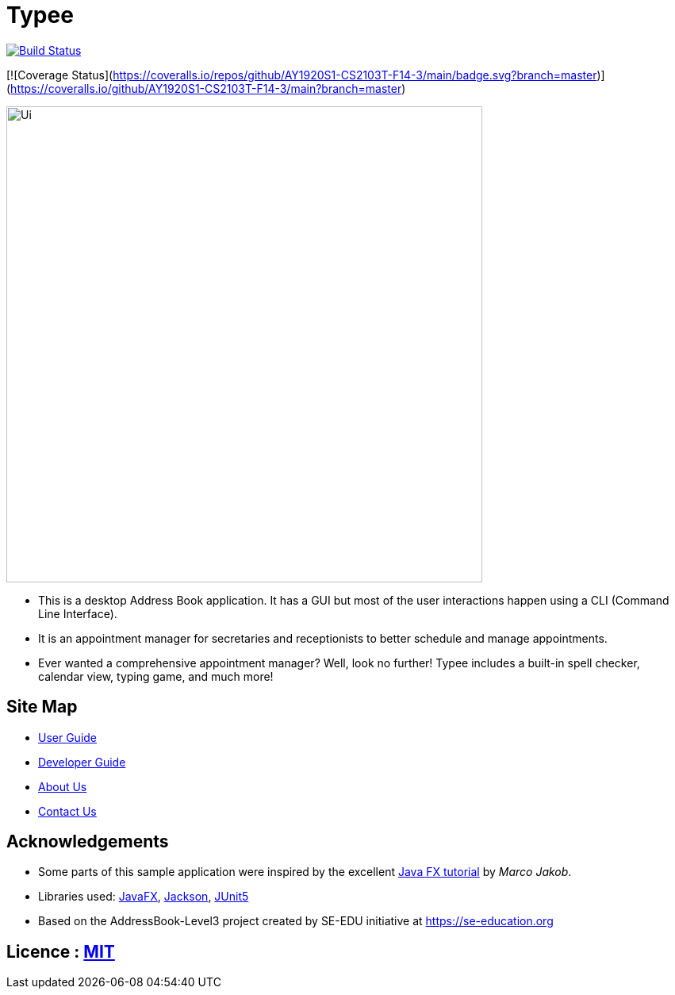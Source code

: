 = Typee
ifdef::env-github,env-browser[:relfileprefix: docs/]

https://travis-ci.org/AY1920S1-CS2103T-F14-3/main[image:https://travis-ci.org/AY1920S1-CS2103T-F14-3/main.svg?branch=master[Build Status]]

[![Coverage Status](https://coveralls.io/repos/github/AY1920S1-CS2103T-F14-3/main/badge.svg?branch=master)](https://coveralls.io/github/AY1920S1-CS2103T-F14-3/main?branch=master)

ifdef::env-github[]
image::docs/images/Ui.png[width="600"]
endif::[]

ifndef::env-github[]
image::images/Ui.png[width="600"]
endif::[]

* This is a desktop Address Book application. It has a GUI but most of the user interactions happen using a CLI (Command Line Interface).
* It is an appointment manager for secretaries and receptionists to better schedule and manage appointments.
* Ever wanted a comprehensive appointment manager? Well, look no further! Typee includes a built-in spell checker, calendar view, typing game, and much more!

== Site Map

* <<UserGuide#, User Guide>>
* <<DeveloperGuide#, Developer Guide>>
* <<AboutUs#, About Us>>
* <<ContactUs#, Contact Us>>

== Acknowledgements

* Some parts of this sample application were inspired by the excellent http://code.makery.ch/library/javafx-8-tutorial/[Java FX tutorial] by
_Marco Jakob_.
* Libraries used: https://openjfx.io/[JavaFX], https://github.com/FasterXML/jackson[Jackson], https://github.com/junit-team/junit5[JUnit5]
* Based on the AddressBook-Level3 project created by SE-EDU initiative at https://se-education.org

== Licence : link:LICENSE[MIT]
